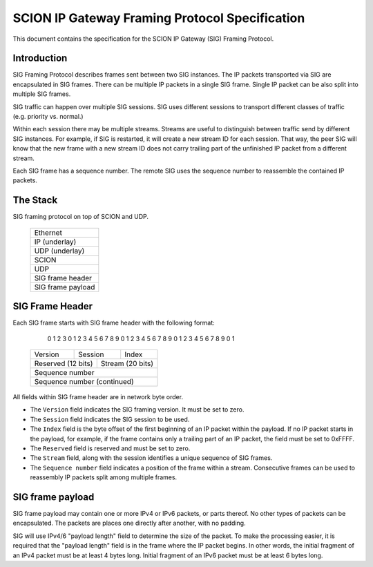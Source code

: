 ***********************************************
SCION IP Gateway Framing Protocol Specification
***********************************************

.. |br| raw:: html

  <br/>

This document contains the specification for the SCION IP Gateway (SIG)
Framing Protocol.

Introduction
============

SIG Framing Protocol describes frames sent between two SIG instances.
The IP packets transported via SIG are encapsulated in SIG frames.
There can be multiple IP packets in a single SIG frame.
Single IP packet can be also split into multiple SIG frames.

SIG traffic can happen over multiple SIG sessions. SIG uses different
sessions to transport different classes of traffic (e.g. priority vs. normal.)

Within each session there may be multiple streams. Streams are useful to
distinguish between traffic send by different SIG instances. For example,
if SIG is restarted, it will create a new stream ID for each session. That way,
the peer SIG will know that the new frame with a new stream ID does not
carry trailing part of the unfinished IP packet from a different stream.

Each SIG frame has a sequence number. The remote SIG uses the sequence
number to reassemble the contained IP packets.

The Stack
=========

SIG framing protocol on top of SCION and UDP.

    +-----------------------+
    |       Ethernet        |
    +-----------------------+
    |     IP (underlay)     |
    +-----------------------+
    |     UDP (underlay)    |
    +-----------------------+
    |         SCION         |
    +-----------------------+
    |          UDP          |
    +-----------------------+
    |    SIG frame header   |
    +-----------------------+
    |   SIG frame payload   |
    +-----------------------+

SIG Frame Header
================

Each SIG frame starts with SIG frame header with the following format:

     0                   1                   2                   3
     0 1 2 3 4 5 6 7 8 9 0 1 2 3 4 5 6 7 8 9 0 1 2 3 4 5 6 7 8 9 0 1
    +-+-+-+-+-+-+-+-+-+-+-+-+-+-+-+-+-+-+-+-+-+-+-+-+-+-+-+-+-+-+-+-+
    |     Version   |    Session    |            Index              |
    +-+-+-+-+-+-+-+-+-+-+-+-+-+-+-+-+-+-+-+-+-+-+-+-+-+-+-+-+-+-+-+-+
    |   Reserved (12 bits)    |          Stream (20 bits)           |
    +-+-+-+-+-+-+-+-+-+-+-+-+-+-+-+-+-+-+-+-+-+-+-+-+-+-+-+-+-+-+-+-+
    |                       Sequence number                         |
    +-+-+-+-+-+-+-+-+-+-+-+-+-+-+-+-+-+-+-+-+-+-+-+-+-+-+-+-+-+-+-+-+
    |                 Sequence number (continued)                   |
    +-+-+-+-+-+-+-+-+-+-+-+-+-+-+-+-+-+-+-+-+-+-+-+-+-+-+-+-+-+-+-+-+

All fields within SIG frame header are in network byte order.

- The ``Version`` field indicates the SIG framing version. It must be set to zero.

- The ``Session`` field indicates the SIG session to be used.

- The ``Index`` field is the byte offset of the first beginning of an IP packet
  within the payload. If no IP packet starts in the payload, for example, if
  the frame contains only a trailing part of an IP packet, the field must be set
  to 0xFFFF.

- The ``Reserved`` field is reserved and must be set to zero.

- The ``Stream`` field, along with the session identifies a unique sequence of
  SIG frames.

- The ``Sequence number`` field indicates a position of the frame within a
  stream. Consecutive frames can be used to reassembly IP packets split among
  multiple frames.

SIG frame payload
=================

SIG frame payload may contain one or more IPv4 or IPv6 packets, or parts
thereof. No other types of packets can be encapsulated. The packets are
places one directly after another, with no padding.

SIG will use IPv4/6 "payload length" field to determine the size of the packet.
To make the processing easier, it is required that the "payload length" field
is in the frame where the IP packet begins. In other words, the initial fragment
of an IPv4 packet must be at least 4 bytes long. Initial fragment of an IPv6
packet must be at least 6 bytes long.
